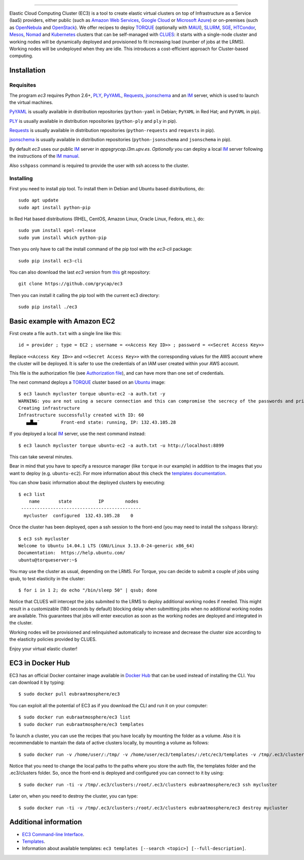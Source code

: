 .. image:: doc/EC3-logo-3d.png
   :height: 50px
   :width: 41 px
   :scale: 50 %
   :alt: alternate text
   :align: right
   
.. Elastic Cloud Computing Cluster (EC3)
=====================================

Elastic Cloud Computing Cluster (EC3) is a tool to create elastic virtual clusters on top
of Infrastructure as a Service (IaaS) providers, either public (such as `Amazon Web Services`_,
`Google Cloud`_ or `Microsoft Azure`_)
or on-premises (such as `OpenNebula`_ and `OpenStack`_). We offer recipes to deploy `TORQUE`_
(optionally with `MAUI`_), `SLURM`_, `SGE`_, `HTCondor`_, `Mesos`_, `Nomad`_ and `Kubernetes`_ clusters that can be self-managed with `CLUES`_:
it starts with a single-node cluster and working nodes will be dynamically deployed and provisioned
to fit increasing load (number of jobs at the LRMS). Working nodes will be undeployed when they are idle.
This introduces a cost-efficient approach for Cluster-based computing.
   
Installation
------------

Requisites
~~~~~~~~~~

The program `ec3` requires Python 2.6+, `PLY`_, `PyYAML`_, `Requests`_, `jsonschema`_ and an `IM`_ server,
which is used to launch the virtual machines.

`PyYAML`_ is usually available in distribution repositories (``python-yaml`` in Debian;
``PyYAML`` in Red Hat; and ``PyYAML`` in pip).

`PLY`_ is usually available in distribution repositories (``python-ply`` and ``ply`` in pip).

`Requests`_ is usually available in distribution repositories (``python-requests`` and ``requests`` in pip).

`jsonschema`_ is usually available in distribution repositories (``python-jsonschema`` and ``jsonschema`` in pip).

By default `ec3` uses our public `IM`_ server in `appsgrycap.i3m.upv.es`. *Optionally* you can deploy a 
local `IM`_ server following the instructions of the `IM manual`_.
 
Also ``sshpass`` command is required to provide the user with ssh access to the cluster.

Installing
~~~~~~~~~~

First you need to install pip tool. To install them in Debian and Ubuntu based distributions, do::

	sudo apt update
	sudo apt install python-pip

In Red Hat based distributions (RHEL, CentOS, Amazon Linux, Oracle Linux, Fedora, etc.), do::

	sudo yum install epel-release
	sudo yum install which python-pip
	
Then you only have to call the install command of the pip tool with the `ec3-cli` package::
	
    sudo pip install ec3-cli

You can also download the last `ec3` version from `this <https://github.com/grycap/ec3>`_ git repository::

   git clone https://github.com/grycap/ec3

Then you can install it calling the pip tool with the current ec3 directory::
	
    sudo pip install ./ec3


Basic example with Amazon EC2
-----------------------------

First create a file ``auth.txt`` with a single line like this::

   id = provider ; type = EC2 ; username = <<Access Key ID>> ; password = <<Secret Access Key>>

Replace ``<<Access Key ID>>`` and ``<<Secret Access Key>>`` with the corresponding values
for the AWS account where the cluster will be deployed. It is safer to use the credentials
of an IAM user created within your AWS account.

This file is the authorization file (see `Authorization file`_), and can have more than one set of credentials.

The next command deploys a `TORQUE`_ cluster based on an `Ubuntu`_ image::

   $ ec3 launch mycluster torque ubuntu-ec2 -a auth.txt -y
   WARNING: you are not using a secure connection and this can compromise the secrecy of the passwords and private keys available in the authorization file.
   Creating infrastructure
   Infrastructure successfully created with ID: 60
      ▄▟▙▄¨        Front-end state: running, IP: 132.43.105.28

If you deployed a local `IM`_ server, use the next command instead::

   $ ec3 launch mycluster torque ubuntu-ec2 -a auth.txt -u http://localhost:8899

This can take several minutes.

Bear in mind that you have to specify a resource manager (like ``torque`` in our example) in addition to the images that you want to deploy (e.g. ``ubuntu-ec2``). For more information about this check the `templates documentation`_.

You can show basic information about the deployed clusters by executing::

    $ ec3 list
        name       state          IP        nodes
     ---------------------------------------------
      mycluster  configured  132.43.105.28    0

Once the cluster has been deployed, open a ssh session to the front-end (you may need to install the ``sshpass`` library)::

   $ ec3 ssh mycluster
   Welcome to Ubuntu 14.04.1 LTS (GNU/Linux 3.13.0-24-generic x86_64)
   Documentation:  https://help.ubuntu.com/
   ubuntu@torqueserver:~$

You may use the cluster as usual, depending on the LRMS.
For Torque, you can decide to submit a couple of jobs using qsub, to test elasticity in the cluster::

   $ for i in 1 2; do echo "/bin/sleep 50" | qsub; done

Notice that CLUES will intercept the jobs submited to the LRMS to deploy additional working nodes if needed.
This might result in a customizable (180 seconds by default) blocking delay when submitting jobs when no additional working nodes are available.
This guarantees that jobs will enter execution as soon as the working nodes are deployed and integrated in the cluster.

Working nodes will be provisioned and relinquished automatically to increase and decrease the cluster size according to the elasticity policies provided by CLUES.

Enjoy your virtual elastic cluster!


EC3 in Docker Hub
-----------------

EC3 has an official Docker container image available in `Docker Hub`_ that can be used instead of installing the CLI. You can download it by typing:: 

   $ sudo docker pull eubraatmosphere/ec3
   
You can exploit all the potential of EC3 as if you download the CLI and run it on your computer:: 

   $ sudo docker run eubraatmosphere/ec3 list
   $ sudo docker run eubraatmosphere/ec3 templates
 
To launch a cluster, you can use the recipes that you have locally by mounting the folder as a volume. Also it is recommendable to mantain the data of active clusters locally, by mounting a volume as follows::

   $ sudo docker run -v /home/user/:/tmp/ -v /home/user/ec3/templates/:/etc/ec3/templates -v /tmp/.ec3/clusters:/root/.ec3/clusters eubraatmosphere/ec3 launch mycluster torque ubuntu16 -a /tmp/auth.dat 

Notice that you need to change the local paths to the paths where you store the auth file, the templates folder and the .ec3/clusters folder. So, once the front-end is deployed and configured you can connect to it by using::

   $ sudo docker run -ti -v /tmp/.ec3/clusters:/root/.ec3/clusters eubraatmosphere/ec3 ssh mycluster

Later on, when you need to destroy the cluster, you can type::

   $ sudo docker run -ti -v /tmp/.ec3/clusters:/root/.ec3/clusters eubraatmosphere/ec3 destroy mycluster


Additional information
----------------------

* `EC3 Command-line Interface`_.
* `Templates`_.
* Information about available templates: ``ec3 templates [--search <topic>] [--full-description]``.

.. _`CLUES`: http://www.grycap.upv.es/clues/
.. _`RADL`: http://www.grycap.upv.es/im/doc/radl.html
.. _`TORQUE`: http://www.adaptivecomputing.com/products/open-source/torque
.. _`MAUI`: http://www.adaptivecomputing.com/products/open-source/maui/
.. _`SLURM`: http://slurm.schedmd.com/
.. _`SGE`: http://gridscheduler.sourceforge.net/
.. _`Mesos`: http://mesos.apache.org/
.. _`HTCondor`: https://research.cs.wisc.edu/htcondor/
.. _`Nomad`: https://www.nomadproject.io/
.. _`Kubernetes`: https://kubernetes.io/
.. _`Scientific Linux`: https://www.scientificlinux.org/
.. _`Ubuntu`: http://www.ubuntu.com/
.. _`OpenNebula`: http://www.opennebula.org/
.. _`OpenStack`: http://www.openstack.org/
.. _`Amazon Web Services`: https://aws.amazon.com/
.. _`Google Cloud`: http://cloud.google.com/
.. _`Microsoft Azure`: http://azure.microsoft.com/
.. _`IM`: https://github.com/grycap/im
.. _`PyYAML`: http://pyyaml.org/wiki/PyYAML
.. _`PLY`: http://www.dabeaz.com/ply/
.. _`Requests`: http://docs.python-requests.org/
.. _`EC3 Command-line Interface`: http://ec3.readthedocs.org/en/devel/ec3.html
.. _`Command templates`: http://ec3.readthedocs.org/en/devel/ec3.html#command-templates
.. _`Authorization file`: http://ec3.readthedocs.org/en/devel/ec3.html#authorization-file
.. _`Templates`: http://ec3.readthedocs.org/en/devel/templates.html
.. _`templates documentation`: http://ec3.readthedocs.org/en/devel/templates.html#ec3-types-of-templates
.. _`Docker Hub`: https://hub.docker.com/r/grycap/ec3/
.. _`EC3aaS`: http://servproject.i3m.upv.es/ec3/
.. _`sshpass`: https://gist.github.com/arunoda/7790979
.. _`ubuntu-ec2`: https://github.com/grycap/ec3/blob/devel/templates/ubuntu-ec2.radl
.. _`IM manual`: https://imdocs.readthedocs.io/en/latest/manual.html
.. _`jsonschema`: https://github.com/Julian/jsonschema
